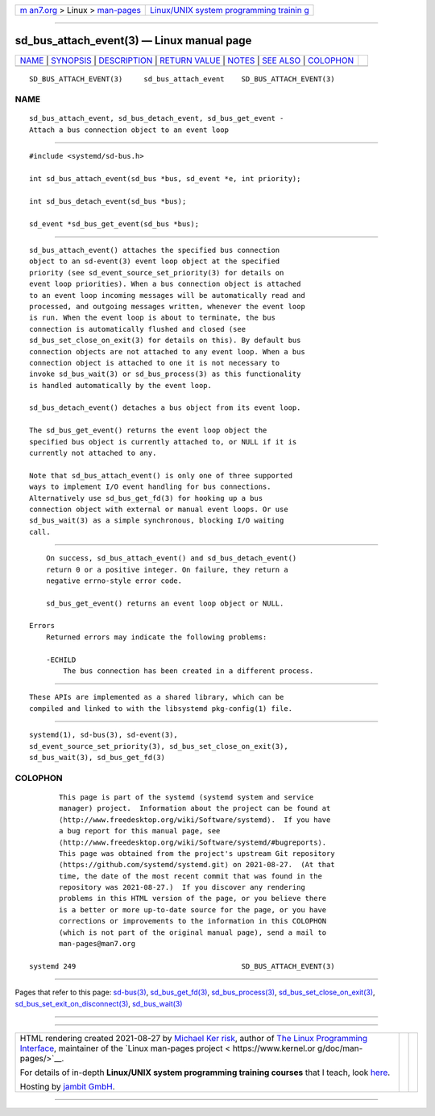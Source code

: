 .. container:: page-top

.. container:: nav-bar

   +----------------------------------+----------------------------------+
   | `m                               | `Linux/UNIX system programming   |
   | an7.org <../../../index.html>`__ | trainin                          |
   | > Linux >                        | g <http://man7.org/training/>`__ |
   | `man-pages <../index.html>`__    |                                  |
   +----------------------------------+----------------------------------+

--------------

sd_bus_attach_event(3) — Linux manual page
==========================================

+-----------------------------------+-----------------------------------+
| `NAME <#NAME>`__ \|               |                                   |
| `SYNOPSIS <#SYNOPSIS>`__ \|       |                                   |
| `DESCRIPTION <#DESCRIPTION>`__ \| |                                   |
| `RETURN VALUE <#RETURN_VALUE>`__  |                                   |
| \| `NOTES <#NOTES>`__ \|          |                                   |
| `SEE ALSO <#SEE_ALSO>`__ \|       |                                   |
| `COLOPHON <#COLOPHON>`__          |                                   |
+-----------------------------------+-----------------------------------+
| .. container:: man-search-box     |                                   |
+-----------------------------------+-----------------------------------+

::

   SD_BUS_ATTACH_EVENT(3)     sd_bus_attach_event    SD_BUS_ATTACH_EVENT(3)

NAME
-------------------------------------------------

::

          sd_bus_attach_event, sd_bus_detach_event, sd_bus_get_event -
          Attach a bus connection object to an event loop


---------------------------------------------------------

::

          #include <systemd/sd-bus.h>

          int sd_bus_attach_event(sd_bus *bus, sd_event *e, int priority);

          int sd_bus_detach_event(sd_bus *bus);

          sd_event *sd_bus_get_event(sd_bus *bus);


---------------------------------------------------------------

::

          sd_bus_attach_event() attaches the specified bus connection
          object to an sd-event(3) event loop object at the specified
          priority (see sd_event_source_set_priority(3) for details on
          event loop priorities). When a bus connection object is attached
          to an event loop incoming messages will be automatically read and
          processed, and outgoing messages written, whenever the event loop
          is run. When the event loop is about to terminate, the bus
          connection is automatically flushed and closed (see
          sd_bus_set_close_on_exit(3) for details on this). By default bus
          connection objects are not attached to any event loop. When a bus
          connection object is attached to one it is not necessary to
          invoke sd_bus_wait(3) or sd_bus_process(3) as this functionality
          is handled automatically by the event loop.

          sd_bus_detach_event() detaches a bus object from its event loop.

          The sd_bus_get_event() returns the event loop object the
          specified bus object is currently attached to, or NULL if it is
          currently not attached to any.

          Note that sd_bus_attach_event() is only one of three supported
          ways to implement I/O event handling for bus connections.
          Alternatively use sd_bus_get_fd(3) for hooking up a bus
          connection object with external or manual event loops. Or use
          sd_bus_wait(3) as a simple synchronous, blocking I/O waiting
          call.


-----------------------------------------------------------------

::

          On success, sd_bus_attach_event() and sd_bus_detach_event()
          return 0 or a positive integer. On failure, they return a
          negative errno-style error code.

          sd_bus_get_event() returns an event loop object or NULL.

      Errors
          Returned errors may indicate the following problems:

          -ECHILD
              The bus connection has been created in a different process.


---------------------------------------------------

::

          These APIs are implemented as a shared library, which can be
          compiled and linked to with the libsystemd pkg-config(1) file.


---------------------------------------------------------

::

          systemd(1), sd-bus(3), sd-event(3),
          sd_event_source_set_priority(3), sd_bus_set_close_on_exit(3),
          sd_bus_wait(3), sd_bus_get_fd(3)

COLOPHON
---------------------------------------------------------

::

          This page is part of the systemd (systemd system and service
          manager) project.  Information about the project can be found at
          ⟨http://www.freedesktop.org/wiki/Software/systemd⟩.  If you have
          a bug report for this manual page, see
          ⟨http://www.freedesktop.org/wiki/Software/systemd/#bugreports⟩.
          This page was obtained from the project's upstream Git repository
          ⟨https://github.com/systemd/systemd.git⟩ on 2021-08-27.  (At that
          time, the date of the most recent commit that was found in the
          repository was 2021-08-27.)  If you discover any rendering
          problems in this HTML version of the page, or you believe there
          is a better or more up-to-date source for the page, or you have
          corrections or improvements to the information in this COLOPHON
          (which is not part of the original manual page), send a mail to
          man-pages@man7.org

   systemd 249                                       SD_BUS_ATTACH_EVENT(3)

--------------

Pages that refer to this page: `sd-bus(3) <../man3/sd-bus.3.html>`__, 
`sd_bus_get_fd(3) <../man3/sd_bus_get_fd.3.html>`__, 
`sd_bus_process(3) <../man3/sd_bus_process.3.html>`__, 
`sd_bus_set_close_on_exit(3) <../man3/sd_bus_set_close_on_exit.3.html>`__, 
`sd_bus_set_exit_on_disconnect(3) <../man3/sd_bus_set_exit_on_disconnect.3.html>`__, 
`sd_bus_wait(3) <../man3/sd_bus_wait.3.html>`__

--------------

--------------

.. container:: footer

   +-----------------------+-----------------------+-----------------------+
   | HTML rendering        |                       | |Cover of TLPI|       |
   | created 2021-08-27 by |                       |                       |
   | `Michael              |                       |                       |
   | Ker                   |                       |                       |
   | risk <https://man7.or |                       |                       |
   | g/mtk/index.html>`__, |                       |                       |
   | author of `The Linux  |                       |                       |
   | Programming           |                       |                       |
   | Interface <https:     |                       |                       |
   | //man7.org/tlpi/>`__, |                       |                       |
   | maintainer of the     |                       |                       |
   | `Linux man-pages      |                       |                       |
   | project <             |                       |                       |
   | https://www.kernel.or |                       |                       |
   | g/doc/man-pages/>`__. |                       |                       |
   |                       |                       |                       |
   | For details of        |                       |                       |
   | in-depth **Linux/UNIX |                       |                       |
   | system programming    |                       |                       |
   | training courses**    |                       |                       |
   | that I teach, look    |                       |                       |
   | `here <https://ma     |                       |                       |
   | n7.org/training/>`__. |                       |                       |
   |                       |                       |                       |
   | Hosting by `jambit    |                       |                       |
   | GmbH                  |                       |                       |
   | <https://www.jambit.c |                       |                       |
   | om/index_en.html>`__. |                       |                       |
   +-----------------------+-----------------------+-----------------------+

--------------

.. container:: statcounter

   |Web Analytics Made Easy - StatCounter|

.. |Cover of TLPI| image:: https://man7.org/tlpi/cover/TLPI-front-cover-vsmall.png
   :target: https://man7.org/tlpi/
.. |Web Analytics Made Easy - StatCounter| image:: https://c.statcounter.com/7422636/0/9b6714ff/1/
   :class: statcounter
   :target: https://statcounter.com/
